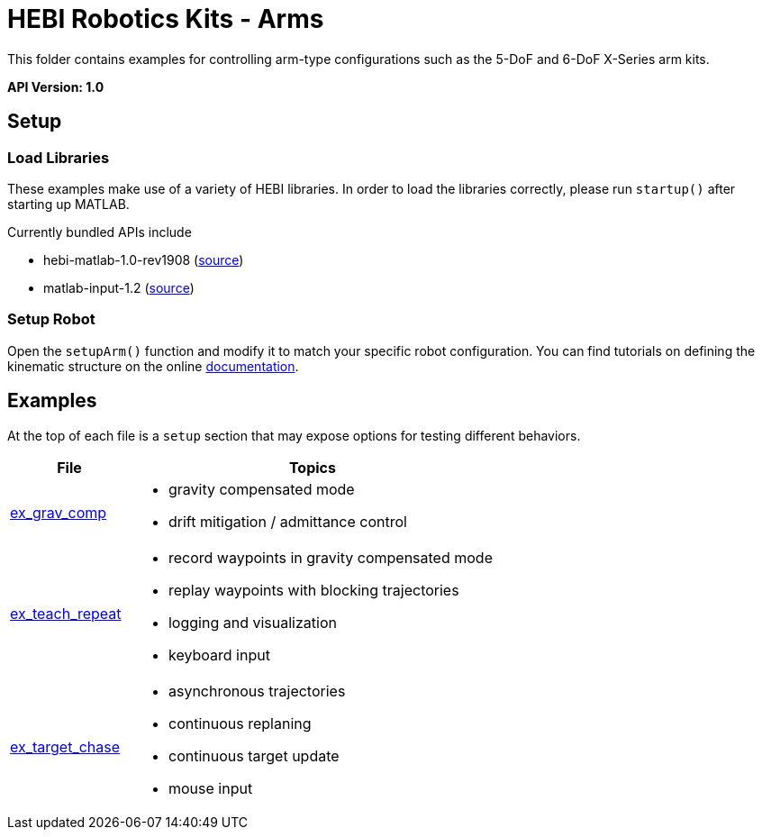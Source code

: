 # HEBI Robotics Kits - Arms

This folder contains examples for controlling arm-type configurations such as the 5-DoF and 6-DoF X-Series arm kits.

*API Version: 1.0*

## Setup

### Load Libraries

These examples make use of a variety of HEBI libraries. In order to load the libraries correctly, please run `startup()` after starting up MATLAB.

Currently bundled APIs include

* hebi-matlab-1.0-rev1908 (link:http://docs.hebi.us[source])
* matlab-input-1.2 (link:https://github.com/HebiRobotics/MatlabInput/releases[source])

### Setup Robot

Open the `setupArm()` function and modify it to match your specific robot configuration. You can find tutorials on defining the kinematic structure on the online link:http://docs.hebi.us[documentation]. 

## Examples

At the top of each file is a `setup` section that may expose options for testing different behaviors.

:code: link:./

[width="100%",options="header",cols="1a,3a"]
|====================
| File | Topics

|{code}/ex_grav_comp.m[ex_grav_comp]|
* gravity compensated mode
* drift mitigation / admittance control

|{code}/ex_teach_repeat.m[ex_teach_repeat]|
* record waypoints in gravity compensated mode
* replay waypoints with blocking trajectories
* logging and visualization
* keyboard input

|{code}/ex_target_chase.m[ex_target_chase]|
* asynchronous trajectories
* continuous replaning
* continuous target update
* mouse input

|====================


